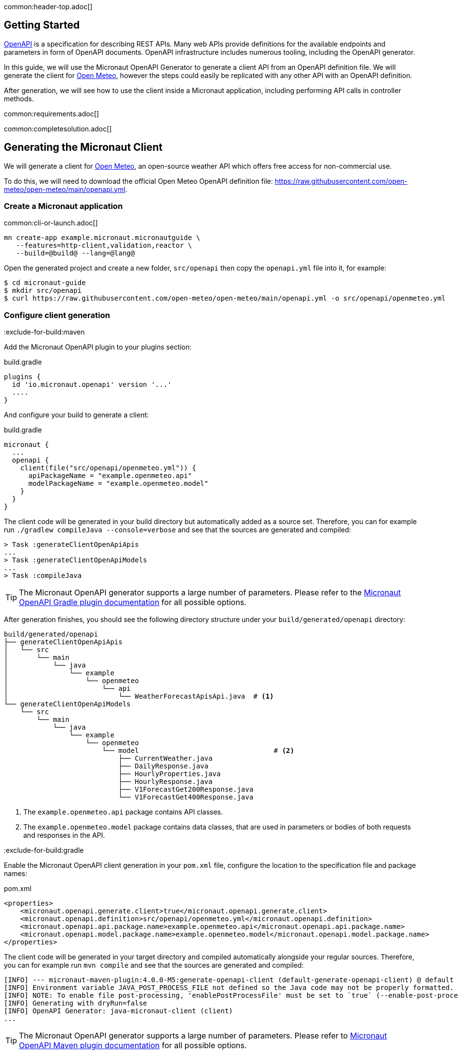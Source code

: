 common:header-top.adoc[]

== Getting Started

https://www.openapis.org[OpenAPI] is a specification for describing REST APIs. Many web APIs provide definitions for the available endpoints and parameters in form of OpenAPI documents. OpenAPI infrastructure includes numerous tooling, including the OpenAPI generator.

In this guide, we will use the Micronaut OpenAPI Generator to generate a client API from an OpenAPI definition file. We will generate the client for link:https://open-meteo.com[Open Meteo], however the steps
could easily be replicated with any other API with an OpenAPI definition.

After generation, we will see how to use the client inside a Micronaut application, including performing API calls in controller methods.

common:requirements.adoc[]

common:completesolution.adoc[]


== Generating the Micronaut Client

We will generate a client for link:https://open-meteo.com[Open Meteo], an open-source weather API which offers free access for non-commercial use.

To do this, we will need to download the official Open Meteo OpenAPI definition file: link:https://raw.githubusercontent.com/open-meteo/open-meteo/main/openapi.yml[https://raw.githubusercontent.com/open-meteo/open-meteo/main/openapi.yml].

=== Create a Micronaut application

common:cli-or-launch.adoc[]

[source,bash]
----
mn create-app example.micronaut.micronautguide \
   --features=http-client,validation,reactor \
   --build=@build@ --lang=@lang@
----

Open the generated project and create a new folder, `src/openapi` then copy the `openapi.yml` file into it, for example:

[source,bash]
----
$ cd micronaut-guide
$ mkdir src/openapi
$ curl https://raw.githubusercontent.com/open-meteo/open-meteo/main/openapi.yml -o src/openapi/openmeteo.yml
----

=== Configure client generation

:exclude-for-build:maven

Add the Micronaut OpenAPI plugin to your plugins section:

[source, groovy]
.build.gradle
----
plugins {
  id 'io.micronaut.openapi' version '...'
  ....
}
----

And configure your build to generate a client:

[source, groovy]
.build.gradle
----
micronaut {
  ...
  openapi {
    client(file("src/openapi/openmeteo.yml")) {
      apiPackageName = "example.openmeteo.api"
      modelPackageName = "example.openmeteo.model"
    }
  }
}
----

The client code will be generated in your build directory but automatically added as a source set.
Therefore, you can for example run `./gradlew compileJava --console=verbose` and see that the sources are generated and compiled:

[source]
----
> Task :generateClientOpenApiApis
...
> Task :generateClientOpenApiModels
...
> Task :compileJava
----

TIP: The Micronaut OpenAPI generator supports a large number of parameters. Please refer to the https://micronaut-projects.github.io/micronaut-gradle-plugin/snapshot/#_generating_a_client[Micronaut OpenAPI Gradle plugin documentation] for all possible options.

After generation finishes, you should see the following directory structure under your `build/generated/openapi` directory:

[source,text]
----
build/generated/openapi
├── generateClientOpenApiApis
│   └── src
│       └── main
│           └── java
│               └── example
│                   └── openmeteo
│                       └── api
│                           └── WeatherForecastApisApi.java  # <1>
└── generateClientOpenApiModels
    └── src
        └── main
            └── java
                └── example
                    └── openmeteo
                        └── model                                 # <2>
                            ├── CurrentWeather.java
                            ├── DailyResponse.java
                            ├── HourlyProperties.java
                            ├── HourlyResponse.java
                            ├── V1ForecastGet200Response.java
                            └── V1ForecastGet400Response.java

----
<1> The `example.openmeteo.api` package contains API classes.
<2> The `example.openmeteo.model` package contains data classes, that are used in parameters or bodies of both
requests and responses in the API.

:exclude-for-build:

:exclude-for-build:gradle

Enable the Micronaut OpenAPI client generation in your `pom.xml` file, configure the location to the specification file and package names:

[source, xml]
.pom.xml
----
<properties>
    <micronaut.openapi.generate.client>true</micronaut.openapi.generate.client>
    <micronaut.openapi.definition>src/openapi/openmeteo.yml</micronaut.openapi.definition>
    <micronaut.openapi.api.package.name>example.openmeteo.api</micronaut.openapi.api.package.name>
    <micronaut.openapi.model.package.name>example.openmeteo.model</micronaut.openapi.model.package.name>
</properties>
----

The client code will be generated in your target directory and compiled automatically alongside your regular sources.
Therefore, you can for example run `mvn compile` and see that the sources are generated and compiled:

[source]
----
[INFO] --- micronaut-maven-plugin:4.0.0-M5:generate-openapi-client (default-generate-openapi-client) @ default ---
[INFO] Environment variable JAVA_POST_PROCESS_FILE not defined so the Java code may not be properly formatted. To define it, try 'export JAVA_POST_PROCESS_FILE="/usr/local/bin/clang-format -i"' (Linux/Mac)
[INFO] NOTE: To enable file post-processing, 'enablePostProcessFile' must be set to `true` (--enable-post-process-file for CLI).
[INFO] Generating with dryRun=false
[INFO] OpenAPI Generator: java-micronaut-client (client)
...
----

TIP: The Micronaut OpenAPI generator supports a large number of parameters. Please refer to https://micronaut-projects.github.io/micronaut-maven-plugin/snapshot/examples/openapi.html#generating_a_client[Micronaut OpenAPI Maven plugin documentation] for all possible options.

After generation finishes, you should see the following directory structure under your `target/generated-sources/openapi` directory:

[source]
----
target/generated-sources/openapi
└── src
    └── main
        ├── java
        │   └── example
        │       └── openmeteo
        │           ├── api                                     # <1>
        │           │   └── WeatherForecastApisApi.java
        │           └── model                                   # <2>
        │               ├── CurrentWeather.java
        │               ├── DailyResponse.java
        │               ├── HourlyResponse.java
        │               ├── V1ForecastGet200Response.java
        │               └── V1ForecastGet400Response.java
----
<1> The `example.openmeteo.api` package contains API classes.
<2> The `example.openmeteo.model` package contains data classes, that are used in parameters or bodies of both
requests and responses in the API.

:exclude-for-build:


[NOTE]
====
The definition file is a document describing the OpenMeteo API according to the link:https://swagger.io/specification/[OpenAPI Specification].

If you want to learn about the structure of OpenAPI specification and how to simplify the creation of a Micronaut Server
with it, read the link:https://guides.micronaut.io/latest/micronaut-openapi-generator-server.html["Use OpenAPI Definition to Generate a Micronaut Server" guide]
or the link:https://swagger.io/docs/specification/about/[OpenAPI guide].
====

As you can see, different API files were generated for the OpenMeteo API.

If you look inside the API files, you will see that method definitions were generated corresponding to different paths and operations available in the API.
Using Micronaut`s features, we will be able to inject a client implementation
of this interface and use it by calling the corresponding methods without the need to worry how client-server communication is handled.
== Configuration

Set `openapi-micronaut-client-base-path` to `https://api.open-meteo.com` in configuration.

resource:application.properties[tag=openapiconfig]

== Testing the Client

You can see that a weather forecast API class was generated in the project.
This API references other types which belong to the model types which were generated automatically from the OpenAPI definition.

We will show how to use the OpenMeteo API by writing a simple test using the generated Micronaut client.

test:WeatherClientTest[tags=test]

<1> Inject the generated client in the test
<2> Calls the client in order to fetch weather forecast
<3> Blocks and consumes the response

== Next Steps

=== Learn How to Write OpenAPI Definition and Generate Server Based on It
Read the link:https://guides.micronaut.io/latest/micronaut-openapi-generator-server.html["Use OpenAPI Definition to Generate a Micronaut Server" Guide]
to learn how to:

* understand OpenAPI definition files and write your own definition files,
* generate server API based on the definitions,
* implement the functionality of the server based on the API and write comprehensive tests utilizing
Micronaut`s features.

=== Learn Micronaut

To learn more about Micronaut framework and its features visit
link:https://micronaut.io/docs/[Micronaut documentation] or read one of the several
link:https://micronaut.io/guides/[Micronaut guides].

=== Micronaut OpenAPI

* Use link:https://micronaut-projects.github.io/micronaut-openapi/latest/guide[Micronaut OpenAPI] module to generate OpenAPI definition documents from controllers with Micronaut annotations.